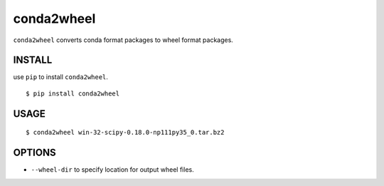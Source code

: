 ==============================
conda2wheel
==============================

``conda2wheel`` converts conda format packages to wheel format packages.

INSTALL
==============================

use ``pip`` to install ``conda2wheel``.

::

   $ pip install conda2wheel

USAGE
==============================

::

  $ conda2wheel win-32-scipy-0.18.0-np111py35_0.tar.bz2

OPTIONS
==============================

* ``--wheel-dir`` to specify location for output wheel files. 


